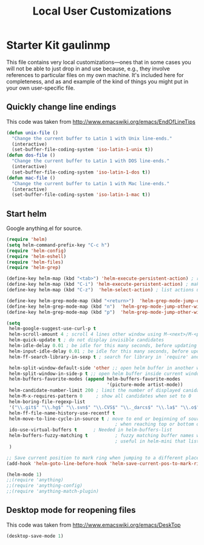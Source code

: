 #+TITLE: Local User Customizations
#+OPTIONS: toc:nil num:nil ^:nil

* Starter Kit gaulinmp
This file contains very local customizations---ones that in some cases
you will not be able to just drop in and use because, e.g., they
involve references to particular files on my own machine. It's
included here for completeness, and as and example of the kind of
things you might put in your own user-specific file.

** Quickly change line endings
This code was taken from http://www.emacswiki.org/emacs/EndOfLineTips

#+BEGIN_SRC emacs-lisp
  (defun unix-file ()
    "Change the current buffer to Latin 1 with Unix line-ends."
    (interactive)
    (set-buffer-file-coding-system 'iso-latin-1-unix t))
  (defun dos-file ()
    "Change the current buffer to Latin 1 with DOS line-ends."
    (interactive)
    (set-buffer-file-coding-system 'iso-latin-1-dos t))
  (defun mac-file ()
    "Change the current buffer to Latin 1 with Mac line-ends."
    (interactive)
    (set-buffer-file-coding-system 'iso-latin-1-mac t))
#+END_SRC

** Start helm
Google anything.el for source.
#+BEGIN_SRC emacs-lisp
(require 'helm)
(setq helm-command-prefix-key "C-c h")
(require 'helm-config)
(require 'helm-eshell)
(require 'helm-files)
(require 'helm-grep)

(define-key helm-map (kbd "<tab>") 'helm-execute-persistent-action) ; rebihnd tab to do persistent action
(define-key helm-map (kbd "C-i") 'helm-execute-persistent-action) ; make TAB works in terminal
(define-key helm-map (kbd "C-z")  'helm-select-action) ; list actions using C-z

(define-key helm-grep-mode-map (kbd "<return>")  'helm-grep-mode-jump-other-window)
(define-key helm-grep-mode-map (kbd "n")  'helm-grep-mode-jump-other-window-forward)
(define-key helm-grep-mode-map (kbd "p")  'helm-grep-mode-jump-other-window-backward)

(setq
 helm-google-suggest-use-curl-p t
 helm-scroll-amount 4 ; scroll 4 lines other window using M-<next>/M-<prior>
 helm-quick-update t ; do not display invisible candidates
 helm-idle-delay 0.01 ; be idle for this many seconds, before updating in delayed sources.
 helm-input-idle-delay 0.01 ; be idle for this many seconds, before updating candidate buffer
 helm-ff-search-library-in-sexp t ; search for library in `require' and `declare-function' sexp.

 helm-split-window-default-side 'other ;; open helm buffer in another window
 helm-split-window-in-side-p t ;; open helm buffer inside current window, not occupy whole other window
 helm-buffers-favorite-modes (append helm-buffers-favorite-modes
                                     '(picture-mode artist-mode))
 helm-candidate-number-limit 200 ; limit the number of displayed canidates
 helm-M-x-requires-pattern 0     ; show all candidates when set to 0
 helm-boring-file-regexp-list
 '("\\.git$" "\\.hg$" "\\.svn$" "\\.CVS$" "\\._darcs$" "\\.la$" "\\.o$" "\\.i$") ; do not show these files in helm buffer
 helm-ff-file-name-history-use-recentf t
 helm-move-to-line-cycle-in-source t ; move to end or beginning of source
                                        ; when reaching top or bottom of source.
 ido-use-virtual-buffers t      ; Needed in helm-buffers-list
 helm-buffers-fuzzy-matching t          ; fuzzy matching buffer names when non--nil
                                        ; useful in helm-mini that lists buffers
 )

;; Save current position to mark ring when jumping to a different place
(add-hook 'helm-goto-line-before-hook 'helm-save-current-pos-to-mark-ring)

(helm-mode 1)
;;(require 'anything)
;;(require 'anything-config)
;;(require 'anything-match-plugin)
#+END_SRC



** Desktop mode for reopening files
This code was taken from http://www.emacswiki.org/emacs/DeskTop

#+BEGIN_SRC emacs-lisp
    (desktop-save-mode 1)
#+END_SRC

